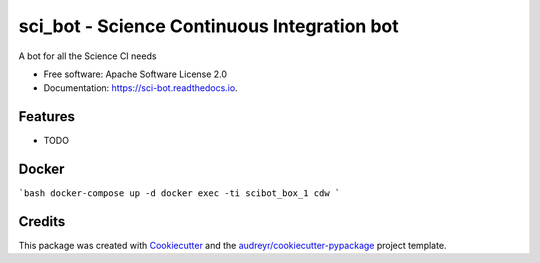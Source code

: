 =========
sci_bot - Science Continuous Integration bot
=========


.. image:: https://img.shields.io/pypi/v/sci_bot.svg
        :target: https://pypi.python.org/pypi/sci_bot

.. image:: https://img.shields.io/travis/kreczko/sci_bot.svg
        :target: https://travis-ci.org/kreczko/sci_bot

.. image:: https://readthedocs.org/projects/lz-ci-bot/badge/?version=latest
        :target: https://lz-ci-bot.readthedocs.io/en/latest/?badge=latest
        :alt: Documentation Status

.. image:: https://pyup.io/repos/github/kreczko/sci_bot/shield.svg
     :target: https://pyup.io/repos/github/kreczko/sci_bot/
     :alt: Updates


A bot for all the Science CI needs


* Free software: Apache Software License 2.0
* Documentation: https://sci-bot.readthedocs.io.


Features
--------

* TODO

Docker
--------
```bash
docker-compose up -d
docker exec -ti scibot_box_1 cdw
```


Credits
---------

This package was created with Cookiecutter_ and the `audreyr/cookiecutter-pypackage`_ project template.

.. _Cookiecutter: https://github.com/audreyr/cookiecutter
.. _`audreyr/cookiecutter-pypackage`: https://github.com/audreyr/cookiecutter-pypackage
